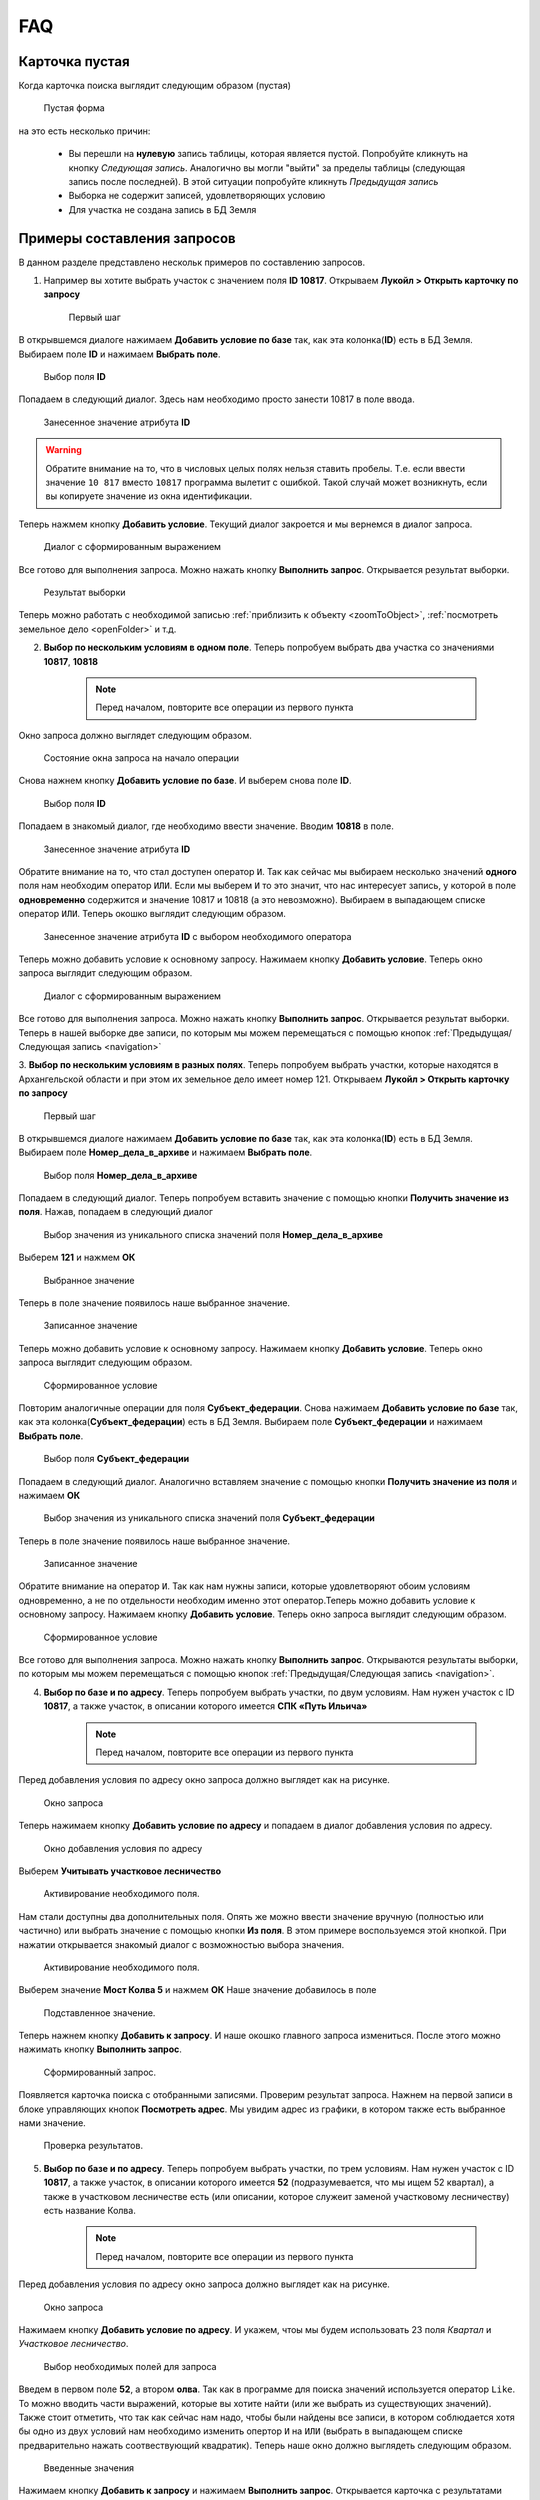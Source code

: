 FAQ
-----------------------------------------

.. _emptyСard:

Карточка пустая
**********************
Когда карточка поиска выглядит следующим образом (пустая)
    .. figure:: img/emptyCard.png
        :align: center
        :alt: Пустая форма
        :name: Пустая форма

        Пустая форма

на это есть несколько причин:

    * Вы перешли на **нулевую** запись таблицы, которая является пустой. Попробуйте кликнуть на кнопку *Следующая запись*. Аналогично вы могли "выйти" за пределы таблицы (следующая запись после последней). В этой ситуации попробуйте кликнуть *Предыдущая запись*
    * Выборка не содержит записей, удовлетворяющих условию
    * Для участка не создана запись в БД Земля

.. _sample-selection:

Примеры составления запросов
****************************
В данном разделе представлено нескольк примеров по составлению запросов.

1. Например вы хотите выбрать участок c значением поля **ID 10817**. Открываем **Лукойл > Открыть карточку по запросу**

    .. figure:: img/sampleSelection/1_1.png
        :align: center
        :alt: Первый шаг
        :name: Первый шаг

        Первый шаг

В открывшемся диалоге нажимаем **Добавить условие по базе** так, как эта колонка(**ID**) есть в БД Земля. Выбираем поле **ID** и нажимаем **Выбрать поле**.

    .. figure:: img/sampleSelection/1_2.png
        :align: center
        :alt: Второй шаг
        :name: Второй шаг
        :scale: 60 %

        Выбор поля **ID**

Попадаем в следующий диалог. Здесь нам необходимо просто занести 10817 в поле ввода.

    .. figure:: img/sampleSelection/1_3.png
        :align: center
        :alt: Третий шаг
        :name: Третий шаг

        Занесенное значение атрибута **ID**

.. warning:: Обратите внимание на то, что в числовых целых полях нельзя ставить пробелы. Т.е. если ввести значение ``10 817`` вместо ``10817`` программа вылетит с ошибкой. Такой случай может возникнуть, если вы копируете значение из окна идентификации. 

Теперь нажмем кнопку **Добавить условие**. Текущий диалог закроется и мы вернемся в диалог запроса. 

    .. figure:: img/sampleSelection/1_4.png
        :align: center
        :alt: Четвертый шаг
        :name: Четвертый шаг

        Диалог с сформированным выражением

Все готово для выполнения запроса. Можно нажать кнопку **Выполнить запрос**. Открывается результат выборки. 

    .. figure:: img/sampleSelection/1_5.png
        :align: center
        :alt: Пятый шаг
        :name: Пятый шаг

        Результат выборки

Теперь можно работать с необходимой записью :ref:`приблизить к объекту <zoomToObject>`, :ref:`посмотреть земельное дело <openFolder>` и т.д. 

2. **Выбор по нескольким условиям в одном поле**. Теперь попробуем выбрать два участка со значениями **10817**, **10818**

    .. note:: Перед началом, повторите все операции из первого пункта 

Окно запроса должно выглядет следующим образом.

    .. figure:: img/sampleSelection/2_1.png
        :align: center
        :alt: Первый шаг
        :name: Первый шаг

        Состояние окна запроса на начало операции

Снова нажнем кнопку **Добавить условие по базе**. И выберем снова поле **ID**.

    .. figure:: img/sampleSelection/2_2.png
        :align: center
        :alt: Второй шаг
        :name: Второй шаг
        :scale: 60 %

        Выбор поля **ID**

Попадаем в знакомый диалог, где необходимо ввести значение. Вводим **10818** в поле. 

    .. figure:: img/sampleSelection/2_3.png
        :align: center
        :alt: Третий шаг
        :name: Третий шаг

        Занесенное значение атрибута **ID**

Обратите внимание на то, что стал доступен оператор ``И``. Так как сейчас мы выбираем несколько значений **одного** поля нам необходим оператор ``ИЛИ``. Если мы выберем ``И`` то это значит, что нас интересует запись, у которой в поле **одновременно** содержится и значение 10817 и 10818 (а это невозможно). Выбираем в выпадающем списке оператор ``ИЛИ``. Теперь окошко выглядит следующим образом. 

    .. figure:: img/sampleSelection/2_4.png
        :align: center
        :alt: Четвертый шаг
        :name: Четвертый шаг

        Занесенное значение атрибута **ID** с выбором необходимого оператора

Теперь можно добавить условие к основному запросу. Нажимаем кнопку **Добавить условие**. Теперь окно запроса выглядит следующим образом. 

    .. figure:: img/sampleSelection/2_5.png
        :align: center
        :alt: Пятый шаг
        :name: Пятый шаг

        Диалог с сформированным выражением

Все готово для выполнения запроса. Можно нажать кнопку **Выполнить запрос**. Открывается результат выборки. Теперь в нашей выборке две записи, по которым мы можем перемещаться с помощью кнопок :ref:`Предыдущая/Следующая запись <navigation>`  

3. **Выбор по нескольким условиям в разных полях**. Теперь попробуем выбрать участки, которые находятся в Архангельской области и при этом их земельное дело имеет номер 121. 
Открываем **Лукойл > Открыть карточку по запросу**

    .. figure:: img/sampleSelection/1_1.png
        :align: center
        :alt: Первый шаг
        :name: Первый шаг

        Первый шаг

В открывшемся диалоге нажимаем **Добавить условие по базе** так, как эта колонка(**ID**) есть в БД Земля. Выбираем поле **Номер_дела_в_архиве** и нажимаем **Выбрать поле**.

    .. figure:: img/sampleSelection/3_2.png
        :align: center
        :alt: Второй шаг
        :name: Второй шаг
        :scale: 60 %

        Выбор поля **Номер_дела_в_архиве**

Попадаем в следующий диалог. Теперь попробуем вставить значение с помощью кнопки **Получить значение из поля**. Нажав, попадаем в следующий диалог

    .. figure:: img/sampleSelection/3_3.png
        :align: center
        :alt: Третий шаг
        :name: Третий шаг

        Выбор значения из уникального списка значений поля **Номер_дела_в_архиве**

Выберем **121** и нажмем **ОК**

    .. figure:: img/sampleSelection/3_4.png
        :align: center
        :alt: Четвертый шаг
        :name: Четвертый шаг

        Выбранное значение

Теперь в поле значение появилось наше выбранное значение. 

    .. figure:: img/sampleSelection/3_5.png
        :align: center
        :alt: Пятый шаг
        :name: Пятый шаг

        Записанное значение

Теперь можно добавить условие к основному запросу. Нажимаем кнопку **Добавить условие**. Теперь окно запроса выглядит следующим образом. 

    .. figure:: img/sampleSelection/3_6.png
        :align: center
        :alt: Шестой шаг
        :name: Шестой шаг

        Сформированное условие

Повторим аналогичные операции для поля **Субъект_федерации**. Снова нажимаем **Добавить условие по базе** так, как эта колонка(**Субъект_федерации**) есть в БД Земля. Выбираем поле **Субъект_федерации** и нажимаем **Выбрать поле**.

    .. figure:: img/sampleSelection/3_7.png
        :align: center
        :alt: Сельмой шаг
        :name: Седьмой шаг
        :scale: 60 %

        Выбор поля **Субъект_федерации**

Попадаем в следующий диалог. Аналогично вставляем значение с помощью кнопки **Получить значение из поля** и нажимаем **ОК**

    .. figure:: img/sampleSelection/3_8.png
        :align: center
        :alt: Восьмой шаг
        :name: Восьмой шаг

        Выбор значения из уникального списка значений поля **Субъект_федерации**

Теперь в поле значение появилось наше выбранное значение. 

    .. figure:: img/sampleSelection/3_9.png
        :align: center
        :alt: Девятый шаг
        :name: Девятый шаг

        Записанное значение

Обратите внимание на оператор ``И``. Так как нам нужны записи, которые удовлетворяют обоим условиям одновременно, а не по отдельности необходим именно этот оператор.Теперь можно добавить условие к основному запросу. Нажимаем кнопку **Добавить условие**. Теперь окно запроса выглядит следующим образом. 

    .. figure:: img/sampleSelection/3_10.png
        :align: center
        :alt: Десятый шаг
        :name: Десятый шаг

        Сформированное условие

Все готово для выполнения запроса. Можно нажать кнопку **Выполнить запрос**. Открываются результаты выборки, по которым мы можем перемещаться с помощью кнопок :ref:`Предыдущая/Следующая запись <navigation>`.  

4. **Выбор по базе и по адресу**. Теперь попробуем выбрать участки, по двум условиям. Нам нужен участок  с ID **10817**, а также участок, в описании которого имеется **СПК «Путь Ильича»**

    .. note:: Перед началом, повторите все операции из первого пункта 

Перед добавления условия по адресу окно запроса должно выглядет как на рисунке. 

    .. figure:: img/sampleSelection/4_1.png
        :align: center
        :alt: Первый шаг
        :name: Первый шаг

        Окно запроса

Теперь нажимаем кнопку **Добавить условие по адресу** и попадаем в диалог добавления условия по адресу.

    .. figure:: img/sampleSelection/4_2.png
        :align: center
        :alt: Второй шаг
        :name: Второй шаг

        Окно добавления условия по адресу

Выберем **Учитывать участковое лесничество**

    .. figure:: img/sampleSelection/4_3.png
        :align: center
        :alt: Третий шаг
        :name: Третий шаг

        Активирование необходимого поля.

Нам стали доступны два дополнительных поля. Опять же можно ввести значение вручную (полностью или частично) или выбрать значение с помощью кнопки **Из поля**. В этом примере воспользуемся этой кнопкой. При нажатии открывается знакомый диалог с возможностью выбора значения. 

    .. figure:: img/sampleSelection/4_4.png
        :align: center
        :alt: Четвертый шаг
        :name: Четвертый шаг

        Активирование необходимого поля.

Выберем значение **Мост Колва 5** и нажмем **ОК**
Наше значение добавилось в поле 

    .. figure:: img/sampleSelection/4_5.png
        :align: center
        :alt: Пятый шаг
        :name: Пятый шаг

        Подставленное значение.

Теперь нажнем кнопку **Добавить к запросу**. И наше окошко главного запроса измениться. После этого можно нажимать кнопку **Выполнить запрос**.

    .. figure:: img/sampleSelection/4_6.png
        :align: center
        :alt: Шестой шаг
        :name: Шестой шаг

        Сформированный запрос.

Появляется карточка поиска с отобранными записями. Проверим результат запроса. Нажнем на первой записи в блоке управляющих кнопок **Посмотреть адрес**. Мы увидим адрес из графики, в котором также есть выбранное нами значение.

    .. figure:: img/sampleSelection/4_7.png
        :align: center
        :alt: Седьмой шаг
        :name: Седьмой шаг

        Проверка результатов. 


5. **Выбор по базе и по адресу**. Теперь попробуем выбрать участки, по трем условиям. Нам нужен участок  с ID **10817**, а также участок, в описании которого имеется **52** (подразумевается, что мы ищем 52 квартал), а также в участковом лесничестве есть (или описании, которое служеит заменой участковому лесничеству) есть название Колва.

    .. note:: Перед началом, повторите все операции из первого пункта 

Перед добавления условия по адресу окно запроса должно выглядет как на рисунке. 

    .. figure:: img/sampleSelection/4_1.png
        :align: center
        :alt: Первый шаг
        :name: Первый шаг

        Окно запроса

Нажимаем кнопку **Добавить условие по адресу**. И укажем, чтоы мы будем использовать 23 поля *Квартал* и *Участковое лесничество*.

    .. figure:: img/sampleSelection/4_1_2.png
        :align: center
        :alt: Второй шаг
        :name: Второй шаг

        Выбор необходимых полей для запроса

Введем в первом поле **52**, а втором **олва**. Так как в программе для поиска значений используется оператор ``Like``. То можно вводить части выражений, которые вы хотите найти (или же выбрать из существующих значений). Также стоит отметить, что так как сейчас нам надо, чтобы были найдены все записи, в котором соблюдается хотя бы одно из двух условий нам необходимо изменить опертор ``И`` на ``ИЛИ`` (выбрать в выпадающем списке предварительно нажать соотвествующий квадратик). Теперь наше окно должно выглядеть следующим образом. 

    .. figure:: img/sampleSelection/4_1_3.png
        :align: center
        :alt: Третий шаг
        :name: Третий шаг

        Введенные значения

Нажимаем кнопку **Добавить к запросу** и нажимаем **Выполнить запрос**. Открывается карточка с результатами поиска. Можно посмотреть какие результаты попали в выборку. Мы указывали, что в поле квартала должно было быть значение **52** (можно посмотреть с помощью кнопки **Посмотреть адрес**). Поэтому среди выборки есть объекты с такими значениями

    * Участок находится примерно в 5280 м от ориентира по направлению на юго-восток.
    * Участок находится примерно в 6520 м от ориентира по направлению на юго-восток.

Также в результат попали и объекты, у которых был разный вариант указания реки Колвы 

    * Мост Колва 5
    * мост Колва 5, через реку Колва

Таким образом можно осуществлять поиск как по фиксированным значениям так и с помощью нечеткого поиска.




Как добавить новый участок
****************************
Описанная схема не является строгим алгоритмом. Вы можете изменять порядок действий или последовательность, если вы понимаете, что вы делаете. Представляю свое видение данного процесса. 
Представим, что нам необходимо добавить новый участок. Отркываем программу, и открываем для редактирования слой **Месторождения**. 

    .. figure:: img/sampleSelection/5_1.png
        :align: center
        :alt: Первый шаг
        :name: Первый шаг

        Открытие слоя для редактирования. 

Теперь нарисуем новый тестовый участок. С помощью инструмента **Полигон**. 

    .. figure:: img/sampleSelection/5_2.png
        :align: center
        :alt: Второй шаг
        :name: Второй шаг

        Инструмент рисования. 

    .. figure:: img/sampleSelection/5_3.png
        :align: center
        :alt: Третий шаг
        :name: Третий шаг

        Созданный полигон. 

Теперь нам необходимо внести соотвествующий ID. В БД Земля ID присваиваются автоматически. Откроем БД Земля, чтобы узнать необходимый ID. 

    .. tip:: Можно перейти из программы MapInfo, через карточку поиска, а также напрямую открыть Microsoft Access.

    .. figure:: img/sampleSelection/5_4.png
        :align: center
        :alt: Четвертый шаг
        :name: Четвертый шаг

        Форма для редактирования. 


.. |filter| Image:: img/sampleSelection/5_5.png
.. |noFilter| Image:: img/sampleSelection/5_6.png
.. |newRow| Image:: img/sampleSelection/5_7.png

Обратите, что сейчас для формы активирован фильтр |filter|. Для продолжения необходимо его отключить. Нажав на эту кнопку, можно сбросить фильтр (если необходимо). После переключения она становится вот такой -- |noFilter|. 
Добавим новую запись с помощью этой кнопки -- |newRow|. И для примера заполним несколько атрибутов. 

.. note:: Некоторые поля является обязательными для заполнения. Без них новая запись не будет создана.

Для примера было заполнено несколько атрибутов. Теперь форма выглядит следующим образом. 

    .. figure:: img/sampleSelection/5_8.png
        :align: center
        :alt: Пятый шаг
        :name: Пятый шаг

        Заполненная форма. 

Нам интересно значение, которое записано в поле **Номер участка** именно его мы должны скопировать и внести в поле **ID** графики. Закрываем Access.

.. note:: Если вы открывали Access из Проводника сохраните результаты перед выходом.

Вернемся в MapInfo и выберем инструмент **Новый список**. 

    .. figure:: img/sampleSelection/5_9.png
        :align: center
        :alt: Шестой шаг
        :name: Шестой шаг

        Расположение инструмента.

В появивишемся диалоге выберем **Selection** и нажмем **ОК**

    .. figure:: img/sampleSelection/5_10.png
        :align: center
        :alt: Седьмой шаг
        :name: Седьмой шаг

        Выбор таблицы.

.. note:: Созданный объект должен быть выделен. 

Внесите скопированное значение в поле **ID**, как показано на рисунке.  

    .. figure:: img/sampleSelection/5_11.png
        :align: center
        :alt: Восьмой шаг
        :name: Восьмой шаг

        Занесенное значение.   

Сохраните слой с помощью команды  **Сохранить таблицу**

    .. figure:: img/sampleSelection/5_12.png
        :align: center
        :alt: Девятый шаг
        :name: Девятый шаг

        Расположение инструмента.

Закончите редактирования слоя повторно нажав на кнопку начала редактирования слоя. Теперь попробуем перейти с созданного объекта на карточку поиска, через контекстное меню. Вы должны увидеть карточку с атрибутами, которые вы только что создали. 

    .. figure:: img/sampleSelection/5_13.png
        :align: center
        :alt: Десятый шаг
        :name: Десятый шаг

        Открытая карточка.

Таким образом можно устанавливать связь между записями БД Земля и графикой, создавать новые объекты, увязывать существующие записи и т.д. и т.п.

Как удалить запись или отредактировать контур объекта.
****************************
Для удаления какого-нибудь участка начните редактирование слоя

    .. figure:: img/sampleSelection/5_1.png
        :align: center
        :alt: Первый шаг
        :name: Первый шаг

        Открытие слоя для редактирования. 

Выберите необходимый объект и нажмите клавишу **Delete** на клавиатуре, или используйте контекстное меню. Если необходимо изменить контур объекта, выбирете необходимый объект, затем нажмите кнопку **Форма** на панели.

    .. figure:: img/sampleSelection/6_2.png
        :align: center
        :alt: Второй шаг
        :name: Второй шаг

        Отображение вершин объекта. 

Измените необходимые узлы, добавьте новый с помью клавиши **Добавить узел** и т.д. Выполните необходимые правки и переходите к следующему пункту.

    .. figure:: img/sampleSelection/6_3.png
        :align: center
        :alt: Третий шаг
        :name: Третий шаг

        Добавление вершины к объекту. 

 Сохраните изменения

.. tip:: Для упрощения работы отключите остальные слои в таблице содержания.

.. tip:: Если вы не хотите сохранять ваши изменения, вы может отказаться от их сохранения или использовать команду **Файл > Восстановить таблицу**.

Для удаления записи из БД Земля необходимо открыть ее (напрямую через Access или через MapInfo). И выбрать команду, **Удалить запись**

    .. figure:: img/sampleSelection/6_4.png
        :align: center
        :alt: Четверй шаг
        :name: Четвертый шаг

        Удаление записи из БД Земля. 

Проблемы с выбору по адресу
****************************
* Попробуйте убрать одинарные и двойные кавычки из описания местоположения
